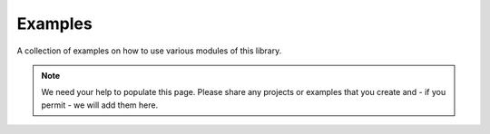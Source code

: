 Examples
========

A collection of examples on how to use various modules of this library.

.. note::

    We need your help to populate this page. Please share any projects or
    examples that you create and - if you permit - we will add them here.
